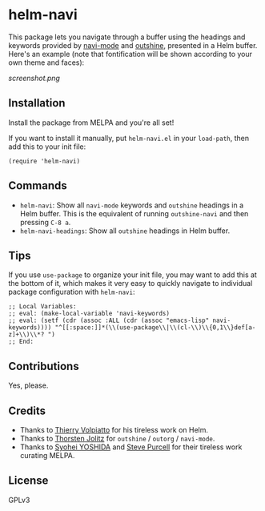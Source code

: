 * helm-navi

[[https://melpa.org/#/helm-navi][file:https://melpa.org/packages/helm-navi-badge.svg]]

This package lets you navigate through a buffer using the headings and keywords provided by [[https://github.com/tj64/navi][navi-mode]] and [[https://github.com/tj64/outshine][outshine]], presented in a Helm buffer.  Here's an example (note that fontification will be shown according to your own theme and faces):

[[screenshot.png]]

** Installation

Install the package from MELPA and you're all set!

If you want to install it manually, put =helm-navi.el= in your =load-path=, then add this to your init file:

#+BEGIN_SRC elisp
  (require 'helm-navi)
#+END_SRC

** Commands

+  =helm-navi=: Show all =navi-mode= keywords and =outshine= headings in a Helm buffer.  This is the equivalent of running =outshine-navi= and then pressing =C-8 a=.
+  =helm-navi-headings=: Show all =outshine= headings in Helm buffer.

** Tips

If you use =use-package= to organize your init file, you may want to add this at the bottom of it, which makes it very easy to quickly navigate to individual package configuration with =helm-navi=:

#+BEGIN_SRC elisp
;; Local Variables:
;; eval: (make-local-variable 'navi-keywords)
;; eval: (setf (cdr (assoc :ALL (cdr (assoc "emacs-lisp" navi-keywords)))) "^[[:space:]]*(\\(use-package\\|\\(cl-\\)\\{0,1\\}def[a-z]+\\)\\*? ")
;; End:
#+END_SRC

** Contributions

Yes, please.

** Credits

+  Thanks to [[https://github.com/thierryvolpiatto][Thierry Volpiatto]] for his tireless work on Helm.
+  Thanks to [[https://github.com/tj64][Thorsten Jolitz]] for =outshine= / =outorg= / =navi-mode=.
+  Thanks to [[https://github.com/syohex][Syohei YOSHIDA]] and [[https://github.com/purcell][Steve Purcell]] for their tireless work curating MELPA.

** License

GPLv3
